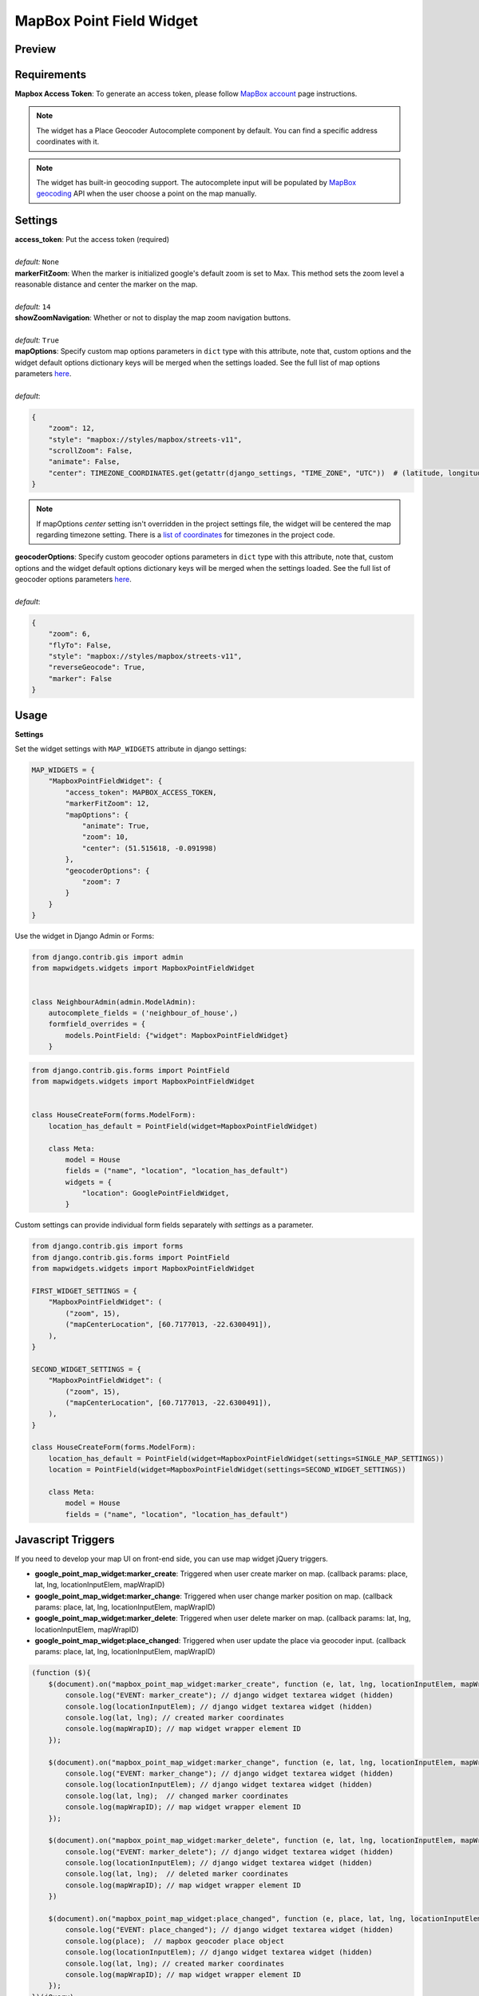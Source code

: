 .. _mapbox_point_field_map_widgets:

MapBox Point Field Widget
=========================

Preview
^^^^^^^

.. image:: ../_static/images/mapbox-point-field-map-widget.png


Requirements
^^^^^^^^^^^^
**Mapbox Access Token**: To generate an access token, please follow `MapBox account <https://account.mapbox.com/>`_ page instructions.


.. note::

    The widget has a Place Geocoder Autocomplete component by default. You can find a specific address coordinates with it.

.. note::

    The widget has built-in geocoding support. The autocomplete input will be populated by `MapBox geocoding <https://docs.mapbox.com/api/search/geocoding/>`_ API when the user choose a point on the map manually.


Settings
^^^^^^^^

| **access_token**: Put the access token (required)
|
| *default:* ``None``

| **markerFitZoom**: When the marker is initialized google's default zoom is set to Max. This method sets the zoom level a reasonable distance and center the marker on the map.
|
| *default:* ``14``

| **showZoomNavigation**: Whether or not to display the map zoom navigation buttons.
|
| *default:* ``True``

| **mapOptions**: Specify custom map options parameters in ``dict`` type with this attribute, note that, custom options and the widget default options dictionary keys will be merged when the settings loaded. See the full list of map options parameters  `here <https://docs.mapbox.com/mapbox-gl-js/api/map/>`__.
|
| *default*:

.. code-block:: python

    {
        "zoom": 12,
        "style": "mapbox://styles/mapbox/streets-v11",
        "scrollZoom": False,
        "animate": False,
        "center": TIMEZONE_COORDINATES.get(getattr(django_settings, "TIME_ZONE", "UTC"))  # (latitude, longitude),
    }

.. note::

    If mapOptions `center` setting isn't overridden in the project settings file, the widget will be centered the map regarding timezone setting. There is a `list of coordinates <https://docs.mapbox.com/mapbox-gl-js/api/map/>`_ for timezones in the project code.

| **geocoderOptions**: Specify custom geocoder options parameters in ``dict`` type with this attribute, note that, custom options and the widget default options dictionary keys will be merged when the settings loaded. See the full list of geocoder options parameters `here <https://github.com/mapbox/mapbox-gl-geocoder/blob/main/API.md#parameters>`__.
|
| *default*:

.. code-block:: python

    {
        "zoom": 6,
        "flyTo": False,
        "style": "mapbox://styles/mapbox/streets-v11",
        "reverseGeocode": True,
        "marker": False
    }


Usage
^^^^^

**Settings**

Set the widget settings with ``MAP_WIDGETS`` attribute in django settings:

.. code-block:: python

    MAP_WIDGETS = {
        "MapboxPointFieldWidget": {
            "access_token": MAPBOX_ACCESS_TOKEN,
            "markerFitZoom": 12,
            "mapOptions": {
                "animate": True,
                "zoom": 10,
                "center": (51.515618, -0.091998)
            },
            "geocoderOptions": {
                "zoom": 7
            }
        }
    }

Use the widget in Django Admin or Forms:

.. code-block:: python

    from django.contrib.gis import admin
    from mapwidgets.widgets import MapboxPointFieldWidget


    class NeighbourAdmin(admin.ModelAdmin):
        autocomplete_fields = ('neighbour_of_house',)
        formfield_overrides = {
            models.PointField: {"widget": MapboxPointFieldWidget}
        }


.. code-block:: python

    from django.contrib.gis.forms import PointField
    from mapwidgets.widgets import MapboxPointFieldWidget


    class HouseCreateForm(forms.ModelForm):
        location_has_default = PointField(widget=MapboxPointFieldWidget)

        class Meta:
            model = House
            fields = ("name", "location", "location_has_default")
            widgets = {
                "location": GooglePointFieldWidget,
            }



Custom settings can provide individual form fields separately with `settings` as a parameter.

.. code-block:: python

    from django.contrib.gis import forms
    from django.contrib.gis.forms import PointField
    from mapwidgets.widgets import MapboxPointFieldWidget

    FIRST_WIDGET_SETTINGS = {
        "MapboxPointFieldWidget": (
            ("zoom", 15),
            ("mapCenterLocation", [60.7177013, -22.6300491]),
        ),
    }

    SECOND_WIDGET_SETTINGS = {
        "MapboxPointFieldWidget": (
            ("zoom", 15),
            ("mapCenterLocation", [60.7177013, -22.6300491]),
        ),
    }

    class HouseCreateForm(forms.ModelForm):
        location_has_default = PointField(widget=MapboxPointFieldWidget(settings=SINGLE_MAP_SETTINGS))
        location = PointField(widget=MapboxPointFieldWidget(settings=SECOND_WIDGET_SETTINGS))

        class Meta:
            model = House
            fields = ("name", "location", "location_has_default")



Javascript Triggers
^^^^^^^^^^^^^^^^^^^


If you need to develop your map UI on front-end side, you can use map widget jQuery triggers.


* **google_point_map_widget:marker_create**: Triggered when user create marker on map. (callback params: place, lat, lng, locationInputElem, mapWrapID)

* **google_point_map_widget:marker_change**: Triggered when user change marker position on map. (callback params: place, lat, lng, locationInputElem, mapWrapID)

* **google_point_map_widget:marker_delete**: Triggered when user delete marker on map. (callback params: lat, lng, locationInputElem, mapWrapID)

* **google_point_map_widget:place_changed**: Triggered when user update the place via geocoder input. (callback params: place, lat, lng, locationInputElem, mapWrapID)


.. code-block:: javascript

      (function ($){
          $(document).on("mapbox_point_map_widget:marker_create", function (e, lat, lng, locationInputElem, mapWrapID) {
              console.log("EVENT: marker_create"); // django widget textarea widget (hidden)
              console.log(locationInputElem); // django widget textarea widget (hidden)
              console.log(lat, lng); // created marker coordinates
              console.log(mapWrapID); // map widget wrapper element ID
          });

          $(document).on("mapbox_point_map_widget:marker_change", function (e, lat, lng, locationInputElem, mapWrapID) {
              console.log("EVENT: marker_change"); // django widget textarea widget (hidden)
              console.log(locationInputElem); // django widget textarea widget (hidden)
              console.log(lat, lng);  // changed marker coordinates
              console.log(mapWrapID); // map widget wrapper element ID
          });

          $(document).on("mapbox_point_map_widget:marker_delete", function (e, lat, lng, locationInputElem, mapWrapID) {
              console.log("EVENT: marker_delete"); // django widget textarea widget (hidden)
              console.log(locationInputElem); // django widget textarea widget (hidden)
              console.log(lat, lng);  // deleted marker coordinates
              console.log(mapWrapID); // map widget wrapper element ID
          })

          $(document).on("mapbox_point_map_widget:place_changed", function (e, place, lat, lng, locationInputElem, mapWrapID) {
              console.log("EVENT: place_changed"); // django widget textarea widget (hidden)
              console.log(place);  // mapbox geocoder place object
              console.log(locationInputElem); // django widget textarea widget (hidden)
              console.log(lat, lng); // created marker coordinates
              console.log(mapWrapID); // map widget wrapper element ID
          });
      })(jQuery)


Javascript Objects
^^^^^^^^^^^^^^^^^^

The widget JS objects ``mapboxMapObj`` and ``mapboxMapWidgetObj`` can reach out via the map HTML elements using with jQuery `$.data`.
Use jquery selector format like  ``$("#{django-form-field-name}-map-elem")`` in order to get jquery object. See examples in the `demo project templates <https://github.com/erdem/django-map-widgets/blob/master/demo/templates/cities/form.html>`_.
